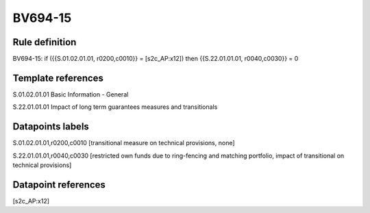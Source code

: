 ========
BV694-15
========

Rule definition
---------------

BV694-15: if ({{S.01.02.01.01, r0200,c0010}} = [s2c_AP:x12]) then {{S.22.01.01.01, r0040,c0030}} = 0


Template references
-------------------

S.01.02.01.01 Basic Information - General

S.22.01.01.01 Impact of long term guarantees measures and transitionals


Datapoints labels
-----------------

S.01.02.01.01,r0200,c0010 [transitional measure on technical provisions, none]

S.22.01.01.01,r0040,c0030 [restricted own funds due to ring-fencing and matching portfolio, impact of transitional on technical provisions]



Datapoint references
--------------------

[s2c_AP:x12]